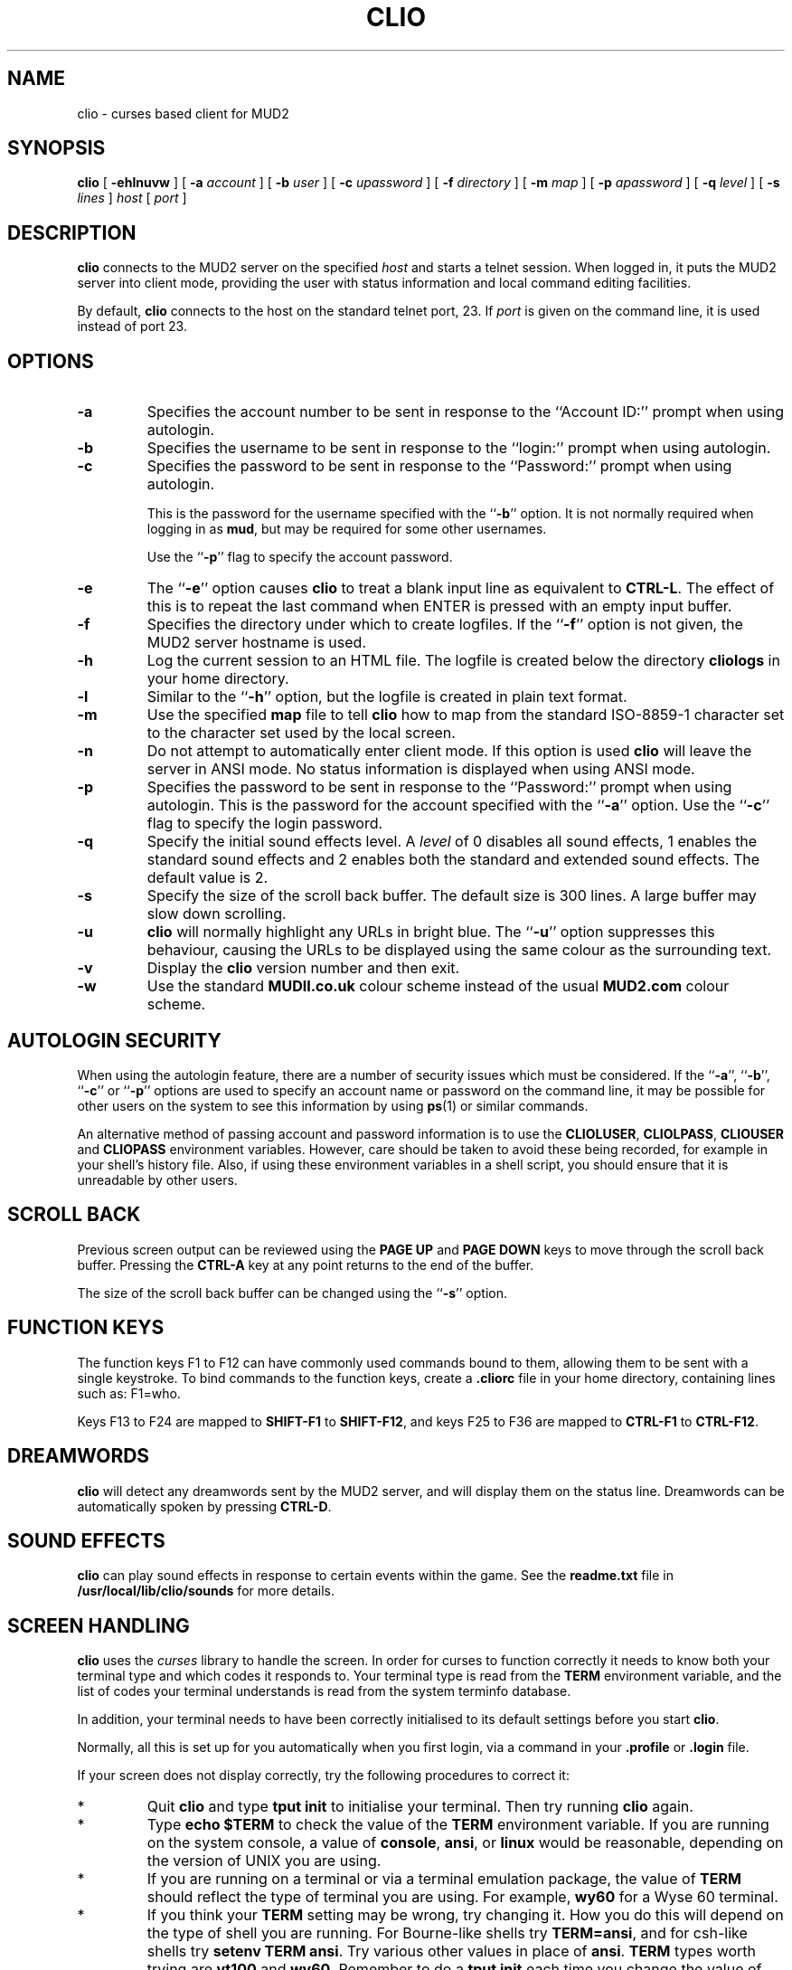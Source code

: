 .\" $Revision: 1.8.0.0 $
.TH CLIO 6
.SH NAME
clio \- curses based client for MUD2
.SH SYNOPSIS
.B clio
[
.BI \-ehlnuvw
]
[
.BI \-a " account"
]
[
.BI \-b " user"
]
[
.BI \-c " upassword"
]
[
.BI \-f " directory"
]
[
.BI \-m " map"
]
[
.BI \-p " apassword"
]
[
.BI \-q " level"
]
[
.BI \-s " lines"
]
.I host
[
.I port
]
.SH DESCRIPTION
.B clio
connects to the MUD2 server on the specified
.I host
and starts a telnet session. When logged in, it puts the MUD2 server
into client mode, providing the user with status information and local
command editing facilities.

By default,
.B clio
connects to the host on the standard telnet port, 23. If
.I port
is given on the command line, it is used instead of port 23.
.SH OPTIONS
.TP
.B \-a
Specifies the account number to be sent in response to the
``Account ID:'' prompt when using autologin.
.TP
.B \-b
Specifies the username to be sent in response to the ``login:'' prompt
when using autologin.
.TP
.B \-c
Specifies the password to be sent in response to the ``Password:''
prompt when using autologin.

This is the password for the username specified
with the ``\fB-b\fP'' option. It is not normally required when logging
in as \fBmud\fP, but may be required for some other usernames.

Use the
``\fB-p\fP'' flag to specify the account password.
.TP
.B \-e
The ``\fB\-e\fP'' option causes
.B clio
to treat a blank input line as equivalent to \fBCTRL-L\fP. The effect of
this is to repeat the last command when ENTER is pressed with an empty
input buffer.
.TP
.B \-f
Specifies the directory under which to create logfiles. If the ``\fB-f\fP''
option is not given, the MUD2 server hostname is used.
.TP
.B \-h
Log the current session to an HTML file. The logfile is created 
below the directory
.B cliologs
in your home directory.
.TP
.B \-l
Similar to the ``\fB-h\fP'' option, but the logfile is created in 
plain text format.
.TP
.B \-m
Use the specified \fBmap\fP file to tell \fBclio\fP how to map from
the standard ISO-8859-1 character set to the character set used by
the local screen.
.TP
.B \-n
Do not attempt to automatically enter client mode. If this option is
used
.B clio
will leave the server in ANSI mode. No status information is displayed
when using ANSI mode.
.TP
.B \-p
Specifies the password to be sent in response to the ``Password:''
prompt when using autologin. This is the password for the account
specified with the ``\fB-a\fP'' option. Use the ``\fB-c\fP'' flag to
specify the login password.
.TP
.B \-q
Specify the initial sound effects level. A
.I level
of 0 disables all sound effects, 1 enables the standard sound effects
and 2 enables both the standard and extended sound effects. The 
default value is 2.
.TP
.B \-s
Specify the size of the scroll back buffer. The default size is 300
lines.  A large buffer may slow down scrolling.
.TP
.B \-u
.B clio
will normally highlight any URLs in bright blue. The ``\fB-u\fP''
option suppresses this behaviour, causing the URLs to be displayed using
the same colour as the surrounding text.
.TP
.B \-v
Display the
.B clio
version number and then exit.
.TP
.B \-w
Use the standard \fBMUDII.co.uk\fP colour scheme instead of the usual
\fBMUD2.com\fP colour scheme.
.SH "AUTOLOGIN SECURITY"
When using the autologin feature, there are a number of security issues
which must be considered. If the ``\fB-a\fP'', ``\fB-b\fP'',
``\fB-c\fP''
or ``\fB-p\fP'' options are used to specify an account name or
password on the command line, it may be possible for other users on
the system to see this information by using \fBps\fP(1) or similar
commands.

An alternative method of passing account and password information is to
use the \fBCLIOLUSER\fP, \fBCLIOLPASS\fP, \fBCLIOUSER\fP and
\fBCLIOPASS\fP environment variables. However,
care should be taken to avoid these being recorded, for example in 
your shell's history file. Also, if using these environment variables
in a shell script, you should ensure that it is unreadable by other
users.
.SH "SCROLL BACK"
Previous screen output can be reviewed using the \fBPAGE UP\fP and 
\fBPAGE DOWN\fP keys to move through the scroll back buffer. Pressing
the \fBCTRL-A\fP key at any point returns to the end of the buffer.

The size of the scroll back buffer can be changed using the ``\fB-s\fP''
option.
.SH "FUNCTION KEYS"
The function keys F1 to F12 can have commonly used commands bound
to them, allowing them to be sent with a single keystroke. To bind
commands to the function keys, create a
.B .cliorc
file in your home directory, containing lines such as:
F1=who.

Keys F13 to F24 are mapped to \fBSHIFT-F1\fP to \fBSHIFT-F12\fP, and
keys F25 to F36 are mapped to \fBCTRL-F1\fP to \fBCTRL-F12\fP.
.SH "DREAMWORDS"
.B clio
will detect any dreamwords sent by the MUD2 server, and will display
them on the status line. Dreamwords can be automatically spoken by
pressing \fBCTRL-D\fP.
.SH "SOUND EFFECTS"
.B clio
can play sound effects in response to certain events within the
game. See the
.B readme.txt
file in 
.B /usr/local/lib/clio/sounds
for more details.
.SH "SCREEN HANDLING"
.B clio
uses the
.I curses
library to handle the screen. In order for curses to function correctly
it needs to know both your terminal type and which codes it responds
to. Your terminal type is read from the \fBTERM\fP environment
variable, and the list of codes your terminal understands is read from
the system terminfo database.

In addition, your terminal needs to have been correctly initialised to
its default settings before you start \fBclio\fP.

Normally, all this is set up for you automatically when you first
login, via a command in your \fB\.profile\fP or \fB.login\fP file.

If your screen does not display correctly, try the following
procedures to correct it:
.TP
*
Quit
.B clio
and type \fBtput init\fP to initialise your terminal.
Then try running \fBclio\fP again.
.TP
*
Type \fBecho $TERM\fP to check the value of the \fBTERM\fP
environment variable. If you are running on the system console, a
value of \fBconsole\fP, \fBansi\fP, or \fBlinux\fP would be
reasonable, depending on the version of UNIX you are using.
.TP
*
If you are running on a terminal or via a terminal emulation
package, the value of
.B TERM
should reflect the type of terminal you are using. For example,
.B wy60
for a Wyse 60 terminal.
.TP
*
If you think your
.B TERM
setting may be wrong, try changing it.  How you do this will depend
on the type of shell you are running.  For Bourne-like shells try
\fBTERM=ansi\fP, and for csh-like shells try \fBsetenv TERM ansi\fP.
Try various other values in place of \fBansi\fP.
\.  Other common
.B TERM
types worth trying are
.B vt100
and \fBwy60\fP. Remember to do a
.B tput init
each time you change the value of \fBTERM\fP.
.SH ENVIRONMENT
The behaviour of
.B clio
can be modified by setting a number of environment variables. If both
command line options and environment variables are supplied, the
command line options will take precedence.
.TP
CLIOHOST
The hostname of the MUD2 server.
.TP
CLIOPORT
The port to connect to on the MUD2 server.
.TP
CLIOLUSER
The initial login name for the MUD2 server. Usually \fBmud\fP.
.TP
CLIOLPASS
The password associated with the \fBCLIOLUSER\fP login name. This
may not be required as the \fBmud\fP login does not normally have
a password.
.TP
CLIOUSER
The MUD2 account number.
.TP
CLIOPASS
The password associated with the \fBCLIOUSER\fP account number.
.TP
CLIOSOUNDS
The directory containing the 
.B clio
sound effects. Defaults to \fB/usr/local/lib/clio/sounds/\fP.
.TP
HOME
The user's home directory.
.TP
TERM
The user's terminal type.
.TP
TERMINFO
The location of the terminfo database.
.SH FILES
.TP
$HOME/.cliorc
.B clio
configuration file.
.TP
$HOME/cliologs
Top level directory for log files.
.TP
$CLIOSOUNDS/*.wav
.B clio
sound effects.
.SH AUTHOR
Written by Ian Peattie <ian@wabe.org.uk>.
.SH BUGS
Please report any problems to <clio@wabe.org.uk>.
.SH "WEB PAGE"
http://www.wabe.org.uk/clio/
.SH "VERSION"
This manual documents
.B clio
version 1.8.
.SH STATUS
Clio is OSI Certified Open Source Software.
.SH "SEE ALSO"
\fBtelnet\fP(1), \fBtput\fP(1), \fBcurses\fP(3), \fBterminfo\fP(5).
